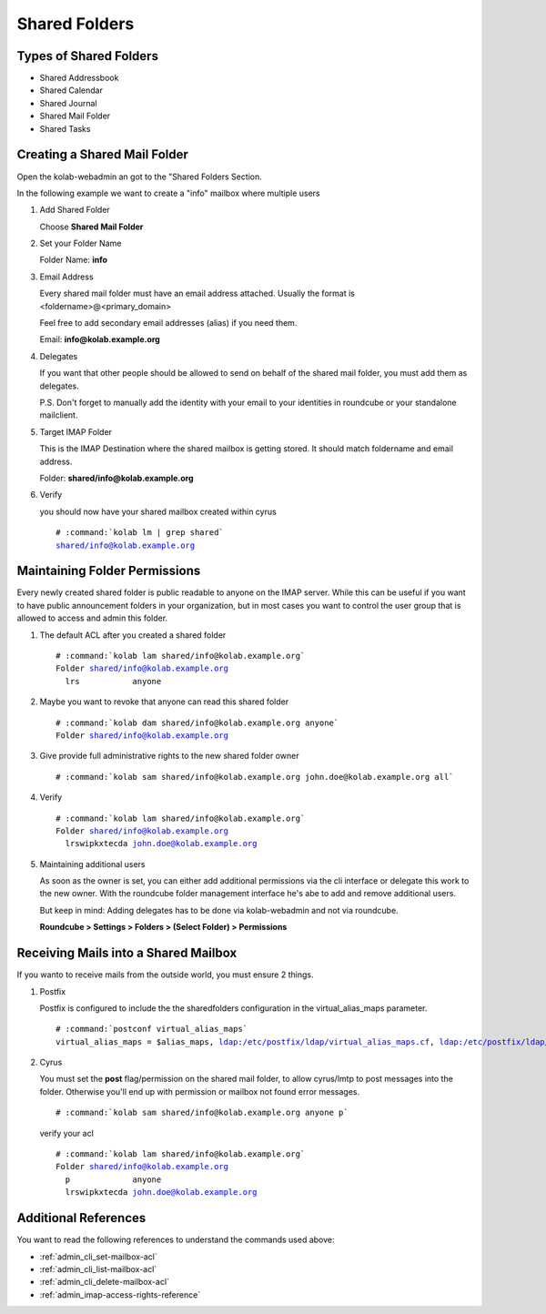 ==============
Shared Folders
==============

Types of Shared Folders
=======================

*   Shared Addressbook
*   Shared Calendar
*   Shared Journal
*   Shared Mail Folder
*   Shared Tasks


Creating a Shared Mail Folder
=============================

Open the kolab-webadmin an got to the "Shared Folders Section.

In the following example we want to create a "info" mailbox where multiple users

#.  Add Shared Folder

    Choose **Shared Mail Folder**

#.  Set your Folder Name

    Folder Name: **info**

#.  Email Address

    Every shared mail folder must have an email address attached.
    Usually the format is <foldername>@<primary_domain>

    Feel free to add secondary email addresses (alias) if you need them.

    Email: **info@kolab.example.org**

#.  Delegates

    If you want that other people should be allowed to send on behalf of the 
    shared mail folder, you must add them as delegates. 

    P.S. Don't forget to manually add the identity with your email to your 
    identities in roundcube or your standalone mailclient.

#.  Target IMAP Folder

    This is the IMAP Destination where the shared mailbox is getting stored.
    It should match foldername and email address.

    Folder: **shared/info@kolab.example.org**

#.  Verify

    you should now have your shared mailbox created within cyrus

    .. parsed-literal::

        # :command:`kolab lm | grep shared`
        shared/info@kolab.example.org


Maintaining Folder Permissions
==============================

Every newly created shared folder is public readable to anyone on the IMAP server.
While this can be useful if you want to have public announcement folders in 
your organization, but in most cases you want to control the user group that
is allowed to access and admin this folder.

#.  The default ACL after you created a shared folder

    .. parsed-literal::
    
        # :command:`kolab lam shared/info@kolab.example.org`
        Folder shared/info@kolab.example.org
          lrs           anyone

#.  Maybe you want to revoke that anyone can read this shared folder
  
    .. parsed-literal::
    
        # :command:`kolab dam shared/info@kolab.example.org anyone`
        Folder shared/info@kolab.example.org

#.  Give provide full administrative rights to the new shared folder owner

    .. parsed-literal::
    
        # :command:`kolab sam shared/info@kolab.example.org john.doe@kolab.example.org all`

#.  Verify

    .. parsed-literal::
    
        # :command:`kolab lam shared/info@kolab.example.org`
        Folder shared/info@kolab.example.org
          lrswipkxtecda john.doe@kolab.example.org

#.  Maintaining additional users

    As soon as the owner is set, you can either add additional permissions via
    the cli interface or delegate this work to the new owner. With the roundcube
    folder management interface he's abe to add and remove additional users.

    But keep in mind: Adding delegates has to be done via kolab-webadmin and not 
    via roundcube.

    **Roundcube > Settings > Folders > (Select Folder) > Permissions**


Receiving Mails into a Shared Mailbox
=====================================

If you wanto to receive mails from the outside world, you must ensure 2 things.

#.  Postfix

    Postfix is configured to include the the sharedfolders configuration in the
    virtual_alias_maps parameter.

    .. parsed-literal::
    
        # :command:`postconf virtual_alias_maps`
        virtual_alias_maps = $alias_maps, ldap:/etc/postfix/ldap/virtual_alias_maps.cf, ldap:/etc/postfix/ldap/virtual_alias_maps_mailforwarding.cf, ldap:/etc/postfix/ldap/virtual_alias_maps_sharedfolders.cf, ldap:/etc/postfix/ldap/mailenabled_distgroups.cf, ldap:/etc/postfix/ldap/mailenabled_dynamic_distgroups.cf

#.  Cyrus
    
    You must set the **post** flag/permission on the shared mail folder, to allow
    cyrus/lmtp to post messages into the folder. Otherwise you'll end up with 
    permission or mailbox not found error messages.

    .. parsed-literal::
    
        # :command:`kolab sam shared/info@kolab.example.org anyone p`

    verify your acl

    .. parsed-literal::
    
        # :command:`kolab lam shared/info@kolab.example.org`
        Folder shared/info@kolab.example.org
          p             anyone
          lrswipkxtecda john.doe@kolab.example.org


Additional References
=====================

You want to read the following references to understand the commands used above:

*   :ref:`admin_cli_set-mailbox-acl`
*   :ref:`admin_cli_list-mailbox-acl`
*   :ref:`admin_cli_delete-mailbox-acl`
*   :ref:`admin_imap-access-rights-reference`
